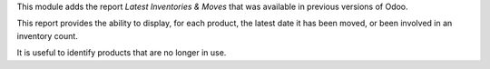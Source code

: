 This module adds the report *Latest Inventories & Moves* that was available
in previous versions of Odoo.

This report provides the ability to display, for each product, the latest
date it has been moved, or been involved in an inventory count.

It is useful to identify products that are no longer in use.
